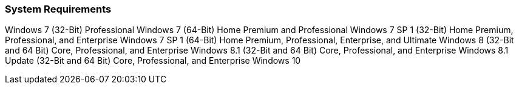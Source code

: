 === System Requirements

Windows 7 (32-Bit) Professional
Windows 7 (64-Bit) Home Premium and Professional
Windows 7 SP 1 (32-Bit) Home Premium, Professional, and Enterprise
Windows 7 SP 1 (64-Bit) Home Premium, Professional, Enterprise, and Ultimate
Windows 8 (32-Bit and 64 Bit) Core, Professional, and Enterprise
Windows 8.1 (32-Bit and 64 Bit) Core, Professional, and Enterprise
Windows 8.1 Update (32-Bit and 64 Bit) Core, Professional, and Enterprise
Windows 10